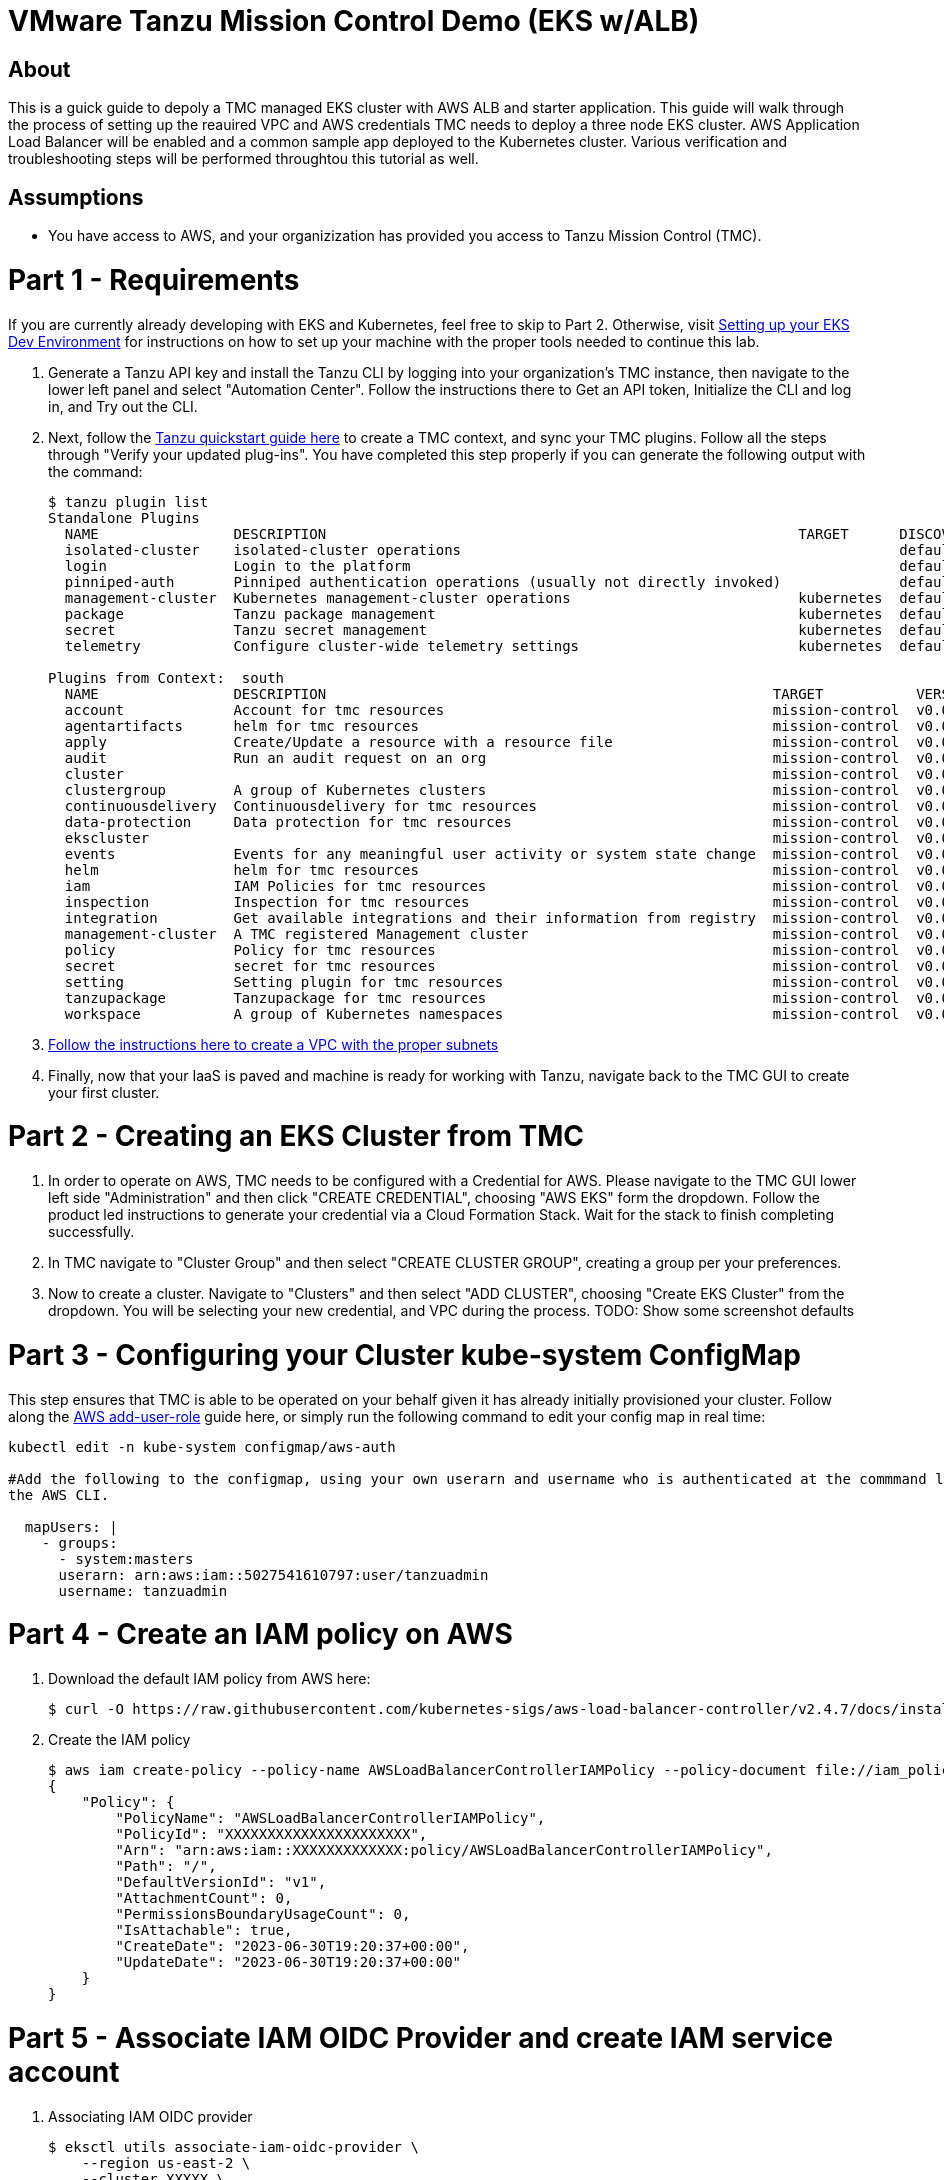 = VMware Tanzu Mission Control Demo (EKS w/ALB)

== About 

This is a guick guide to depoly a TMC managed EKS cluster with AWS ALB and starter application.  This guide will 
walk through the process of setting up the reauired VPC and  AWS credentials TMC needs to deploy a three node EKS 
cluster. AWS Application Load Balancer will be enabled and a common sample app deployed to the Kubernetes cluster.  
Various verification and troubleshooting steps will be performed throughtou this tutorial as well.

== Assumptions

* You have access to AWS, and your organizization has provided you access to Tanzu Mission Control (TMC).  

= Part 1 - Requirements
If you are currently already developing with EKS and Kubernetes, feel free to skip to Part 2. Otherwise, visit 
link:https://github.com/bbertka/setup-eks-dev-env[Setting up your EKS Dev Environment] for instructions on how to 
set up your machine with the proper tools needed to continue this lab.

. Generate a Tanzu API key and install the Tanzu CLI by logging into your organization's TMC instance, then 
navigate to the lower left panel and select "Automation Center".  Follow the instructions there to Get an API 
token, Initialize the CLI and log in, and Try out the CLI.  

. Next, follow the link:https://docs.vmware.com/en/VMware-Tanzu-Mission-Control/services/tanzu-cli-ref-tmc/quickstart.html[Tanzu quickstart guide here] to create a TMC context, and sync your TMC 
plugins. Follow all the steps through "Verify your updated plug-ins".  You have completed this step properly if you can generate the following output with the command:
+
----
$ tanzu plugin list
Standalone Plugins
  NAME                DESCRIPTION                                                        TARGET      DISCOVERY  VERSION  STATUS
  isolated-cluster    isolated-cluster operations                                                    default    v0.28.0  installed
  login               Login to the platform                                                          default    v0.28.0  installed
  pinniped-auth       Pinniped authentication operations (usually not directly invoked)              default    v0.28.0  installed
  management-cluster  Kubernetes management-cluster operations                           kubernetes  default    v0.28.0  installed
  package             Tanzu package management                                           kubernetes  default    v0.28.0  installed
  secret              Tanzu secret management                                            kubernetes  default    v0.28.0  installed
  telemetry           Configure cluster-wide telemetry settings                          kubernetes  default    v0.28.0  installed

Plugins from Context:  south
  NAME                DESCRIPTION                                                     TARGET           VERSION  STATUS
  account             Account for tmc resources                                       mission-control  v0.0.1   installed
  agentartifacts      helm for tmc resources                                          mission-control  v0.0.1   installed
  apply               Create/Update a resource with a resource file                   mission-control  v0.0.1   installed
  audit               Run an audit request on an org                                  mission-control  v0.0.1   installed
  cluster                                                                             mission-control  v0.0.1   installed
  clustergroup        A group of Kubernetes clusters                                  mission-control  v0.0.1   installed
  continuousdelivery  Continuousdelivery for tmc resources                            mission-control  v0.0.1   installed
  data-protection     Data protection for tmc resources                               mission-control  v0.0.1   installed
  ekscluster                                                                          mission-control  v0.0.1   installed
  events              Events for any meaningful user activity or system state change  mission-control  v0.0.1   installed
  helm                helm for tmc resources                                          mission-control  v0.0.1   installed
  iam                 IAM Policies for tmc resources                                  mission-control  v0.0.1   installed
  inspection          Inspection for tmc resources                                    mission-control  v0.0.1   installed
  integration         Get available integrations and their information from registry  mission-control  v0.0.1   installed
  management-cluster  A TMC registered Management cluster                             mission-control  v0.0.1   installed
  policy              Policy for tmc resources                                        mission-control  v0.0.1   installed
  secret              secret for tmc resources                                        mission-control  v0.0.1   installed
  setting             Setting plugin for tmc resources                                mission-control  v0.0.1   installed
  tanzupackage        Tanzupackage for tmc resources                                  mission-control  v0.0.1   installed
  workspace           A group of Kubernetes namespaces                                mission-control  v0.0.1   installed
----

. link:https://docs.vmware.com/en/VMware-Tanzu-Mission-Control/services/tanzumc-using/GUID-5708F04E-7EA3-495D-A484-FD6DB7AA8356.html[Follow the instructions here to create a 
VPC with the proper subnets]

. Finally, now that your IaaS is paved and machine is ready for working with Tanzu, navigate back to the TMC GUI to create your 
first cluster.  


= Part 2 - Creating an EKS Cluster from TMC

. In order to operate on AWS, TMC needs to be configured with a Credential for AWS.  Please navigate to the TMC GUI lower 
left side "Administration" and then click "CREATE CREDENTIAL", choosing "AWS EKS" form the dropdown.  Follow the product led instructions 
to generate your credential via a Cloud Formation Stack.  Wait for the stack to finish completing successfully.

. In TMC navigate to "Cluster Group" and then select "CREATE CLUSTER GROUP", creating a group per your preferences.  

. Now to create a cluster.  Navigate to "Clusters" and then select "ADD CLUSTER", choosing "Create EKS Cluster" from the dropdown.  You will be selecting your new 
credential, and VPC during the process. TODO: Show some screenshot defaults

= Part 3 -  Configuring your Cluster kube-system ConfigMap

This step ensures that TMC is able to be operated on your behalf given it has already initially provisioned your 
cluster. Follow along the link:https://docs.aws.amazon.com/eks/latest/userguide/add-user-role.html[AWS add-user-role] 
guide here, or simply run the following command to edit your config map in real time:

----
kubectl edit -n kube-system configmap/aws-auth

#Add the following to the configmap, using your own userarn and username who is authenticated at the commmand line already for 
the AWS CLI.

  mapUsers: |
    - groups:
      - system:masters
      userarn: arn:aws:iam::5027541610797:user/tanzuadmin
      username: tanzuadmin
----

= Part 4 - Create an IAM policy on AWS

. Download the default IAM policy from AWS here: 
+
----
$ curl -O https://raw.githubusercontent.com/kubernetes-sigs/aws-load-balancer-controller/v2.4.7/docs/install/iam_policy.json
----

. Create the IAM policy
+
----
$ aws iam create-policy --policy-name AWSLoadBalancerControllerIAMPolicy --policy-document file://iam_policy.json
{
    "Policy": {
        "PolicyName": "AWSLoadBalancerControllerIAMPolicy",
        "PolicyId": "XXXXXXXXXXXXXXXXXXXXXX",
        "Arn": "arn:aws:iam::XXXXXXXXXXXXX:policy/AWSLoadBalancerControllerIAMPolicy",
        "Path": "/",
        "DefaultVersionId": "v1",
        "AttachmentCount": 0,
        "PermissionsBoundaryUsageCount": 0,
        "IsAttachable": true,
        "CreateDate": "2023-06-30T19:20:37+00:00",
        "UpdateDate": "2023-06-30T19:20:37+00:00"
    }
}
----

= Part 5 - Associate IAM OIDC Provider and create IAM service account

. Associating IAM OIDC provider
+
----
$ eksctl utils associate-iam-oidc-provider \
    --region us-east-2 \
    --cluster XXXXX \
    --approve
----

. Create IAM service account
+
----
$ eksctl create iamserviceaccount \
  --cluster=XXXX \
  --namespace=kube-system \
  --name=aws-load-balancer-controller \
  --role-name AmazonEKSLoadBalancerControllerRole \
  --attach-policy-arn=arn:aws:iam::XXXXXXXXXXXX:policy/AWSLoadBalancerControllerIAMPolicy \
  --approve
----

= Part 6 - HELM

. Add the eks-charts Helm repo and install the AWS load balancer controller
+
----
$ helm repo add eks https://aws.github.io/eks-charts

$ helm repo update eks

$ helm install aws-load-balancer-controller eks/aws-load-balancer-controller \
  -n kube-system \
  --set clusterName=XXXX \
  --set serviceAccount.create=false \
  --set serviceAccount.name=aws-load-balancer-controller
----

= Part 7 - Deploy App

. Deploy an AWS sample app with ingress
+
----
$ kubectl apply -f https://raw.githubusercontent.com/kubernetes-sigs/aws-load-balancer-controller/v2.4.7/docs/examples/2048/2048_full.yaml
----

. Check the ingress
+
----
$ kubectl get ingress/ingress-2048 -n game-2048
----


= References

https://docs.aws.amazon.com/eks/latest/userguide/add-user-role.html
https://docs.aws.amazon.com/eks/latest/userguide/alb-ingress.html
https://docs.aws.amazon.com/eks/latest/userguide/aws-load-balancer-controller.html







